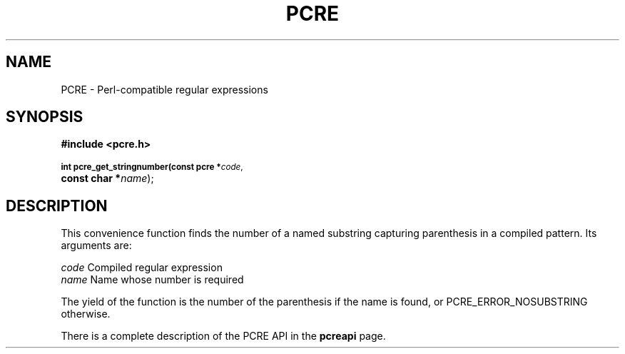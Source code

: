 .TH PCRE 3
.SH NAME
PCRE - Perl-compatible regular expressions
.SH SYNOPSIS
.rs
.sp
.B #include <pcre.h>
.PP
.SM
.br
.B int pcre_get_stringnumber(const pcre *\fIcode\fR,
.ti +5n
.B const char *\fIname\fR);

.SH DESCRIPTION
.rs
.sp
This convenience function finds the number of a named substring capturing
parenthesis in a compiled pattern. Its arguments are:

  \fIcode\fR    Compiled regular expression
  \fIname\fR    Name whose number is required

The yield of the function is the number of the parenthesis if the name is
found, or PCRE_ERROR_NOSUBSTRING otherwise.

There is a complete description of the PCRE API in the
.\" HREF
\fBpcreapi\fR
.\"
page.
